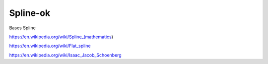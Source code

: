 Spline-ok
=========

Bases Spline

https://en.wikipedia.org/wiki/Spline_(mathematics)

https://en.wikipedia.org/wiki/Flat_spline

https://en.wikipedia.org/wiki/Isaac_Jacob_Schoenberg

